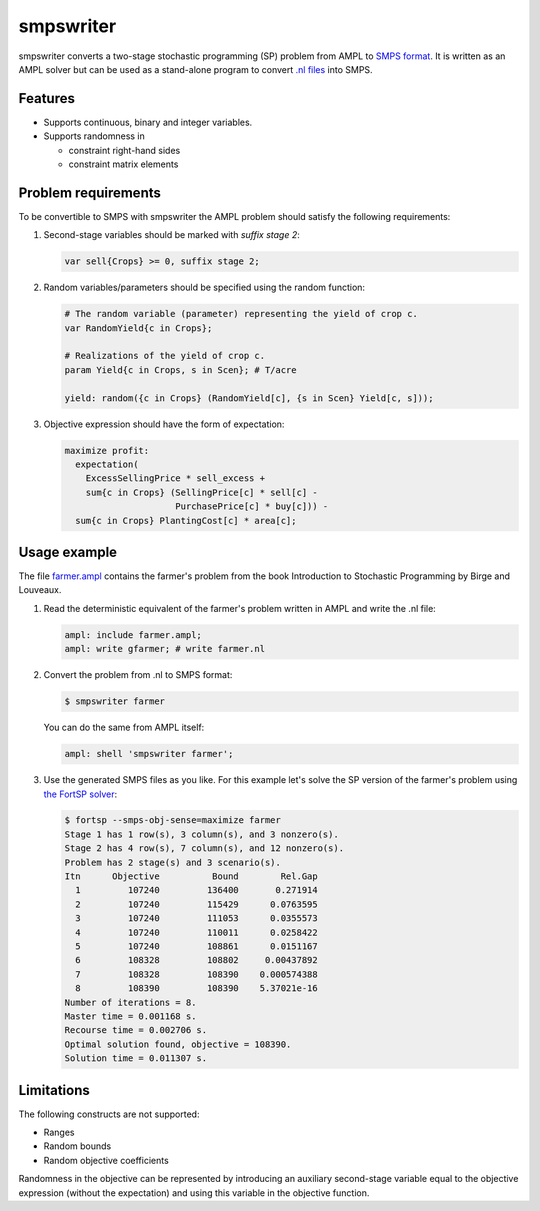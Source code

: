 smpswriter
==========

smpswriter converts a two-stage stochastic programming (SP) problem from AMPL
to `SMPS format <http://myweb.dal.ca/gassmann/smps2.htm>`__.
It is written as an AMPL solver but can be used as a stand-alone program
to convert `.nl files <http://en.wikipedia.org/wiki/Nl_(format)>`__ into SMPS.

Features
--------

* Supports continuous, binary and integer variables.

* Supports randomness in

  - constraint right-hand sides
  - constraint matrix elements

Problem requirements
--------------------

To be convertible to SMPS with smpswriter the AMPL problem should satisfy
the following requirements:

1. Second-stage variables should be marked with `suffix stage 2`:

   .. code-block:: python

      var sell{Crops} >= 0, suffix stage 2;

2. Random variables/parameters should be specified using the random function:

   .. code-block:: python

      # The random variable (parameter) representing the yield of crop c.
      var RandomYield{c in Crops};

      # Realizations of the yield of crop c.
      param Yield{c in Crops, s in Scen}; # T/acre

      yield: random({c in Crops} (RandomYield[c], {s in Scen} Yield[c, s]));

3. Objective expression should have the form of expectation:

   .. code-block:: python

      maximize profit:
        expectation(
          ExcessSellingPrice * sell_excess +
          sum{c in Crops} (SellingPrice[c] * sell[c] -
                           PurchasePrice[c] * buy[c])) -
        sum{c in Crops} PlantingCost[c] * area[c];

Usage example
-------------

The file `farmer.ampl <https://raw.github.com/vitaut/ampl/master/solvers/smpswriter/farmer.ampl>`__
contains the farmer's problem from the book Introduction to Stochastic
Programming by Birge and Louveaux.

1. Read the deterministic equivalent of the farmer's problem written in AMPL
   and write the .nl file:

   .. code-block:: python

      ampl: include farmer.ampl;
      ampl: write gfarmer; # write farmer.nl

2. Convert the problem from .nl to SMPS format:

   .. code-block:: shell

      $ smpswriter farmer

   You can do the same from AMPL itself:
   
   .. code-block:: python

      ampl: shell 'smpswriter farmer';

3. Use the generated SMPS files as you like. For this example let's solve the
   SP version of the farmer's problem using `the FortSP solver
   <http://www.optirisk-systems.com/products_fortsp.asp>`__:
   
   .. code-block:: shell

      $ fortsp --smps-obj-sense=maximize farmer
      Stage 1 has 1 row(s), 3 column(s), and 3 nonzero(s).
      Stage 2 has 4 row(s), 7 column(s), and 12 nonzero(s).
      Problem has 2 stage(s) and 3 scenario(s).
      Itn      Objective          Bound        Rel.Gap
        1         107240         136400       0.271914
        2         107240         115429      0.0763595
        3         107240         111053      0.0355573
        4         107240         110011      0.0258422
        5         107240         108861      0.0151167
        6         108328         108802     0.00437892
        7         108328         108390    0.000574388
        8         108390         108390    5.37021e-16
      Number of iterations = 8.
      Master time = 0.001168 s.
      Recourse time = 0.002706 s.
      Optimal solution found, objective = 108390.
      Solution time = 0.011307 s.

Limitations
-----------

The following constructs are not supported:

* Ranges
* Random bounds
* Random objective coefficients

Randomness in the objective can be represented by introducing an auxiliary
second-stage variable equal to the objective expression (without the
expectation) and using this variable in the objective function.
